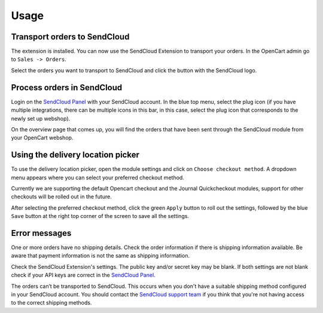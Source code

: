 *****
Usage
*****

Transport orders to SendCloud
=============================
The extension is installed. You can now use the SendCloud Extension to transport your orders.
In the OpenCart admin go to ``Sales -> Orders``.

Select the orders you want to transport to SendCloud and click the button with the SendCloud logo.

.. image:: ../images/extension_transport.png

Process orders in SendCloud
===========================
Login on the `SendCloud Panel <https://panel.sendcloud.sc>`_  with your SendCloud account.
In the blue top menu, select the plug icon (if you have multiple integrations, there can be multiple icons in this bar, in this case, select the plug icon that corresponds to the newly set up webshop).

.. image:: ../images/plug_icon.png

On the overview page that comes up, you will find the orders that have been sent through the SendCloud module from your OpenCart webshop.

.. image:: ../images/module_orders.png

Using the delivery location picker
==================================
To use the delivery location picker, open the module settings and click on ``Choose checkout method``. A dropdown menu appears where you can select your preferred checkout method.

.. image:: ../images/choose_checkout_method.png

Currently we are supporting the default Opencart checkout and the Journal Quickcheckout modules, support for other checkouts will be rolled out in the future.

After selecting the preferred checkout method, click the green ``Apply`` button to roll out the settings, followed by the blue ``Save`` button at the right top corner of the screen to save all the settings.

.. image:: ../images/select_checkout_dropdown_apply.png

Error messages
==============
.. image:: ../images/extension_error_shipping_details.png

One or more orders have no shipping details. Check the order information if there is shipping information available. 
Be aware that payment information is not the same as shipping information.

.. image:: ../images/extension_error_api_keys.png
 
Check the SendCloud Extension's settings. The public key and/or secret key may be blank. If both settings are not blank check if your API keys are correct in the
`SendCloud Panel <https://panel.sendcloud.sc/>`_.
 
.. image:: ../images/extension_error_process.png

The orders can’t be transported to SendCloud. This occurs when you don't have a suitable shipping method configured in your SendCloud account.
You should contact the `SendCloud support team <contact@sendcloud.nl>`_ if you think that you're not having access to the correct shipping methods. 